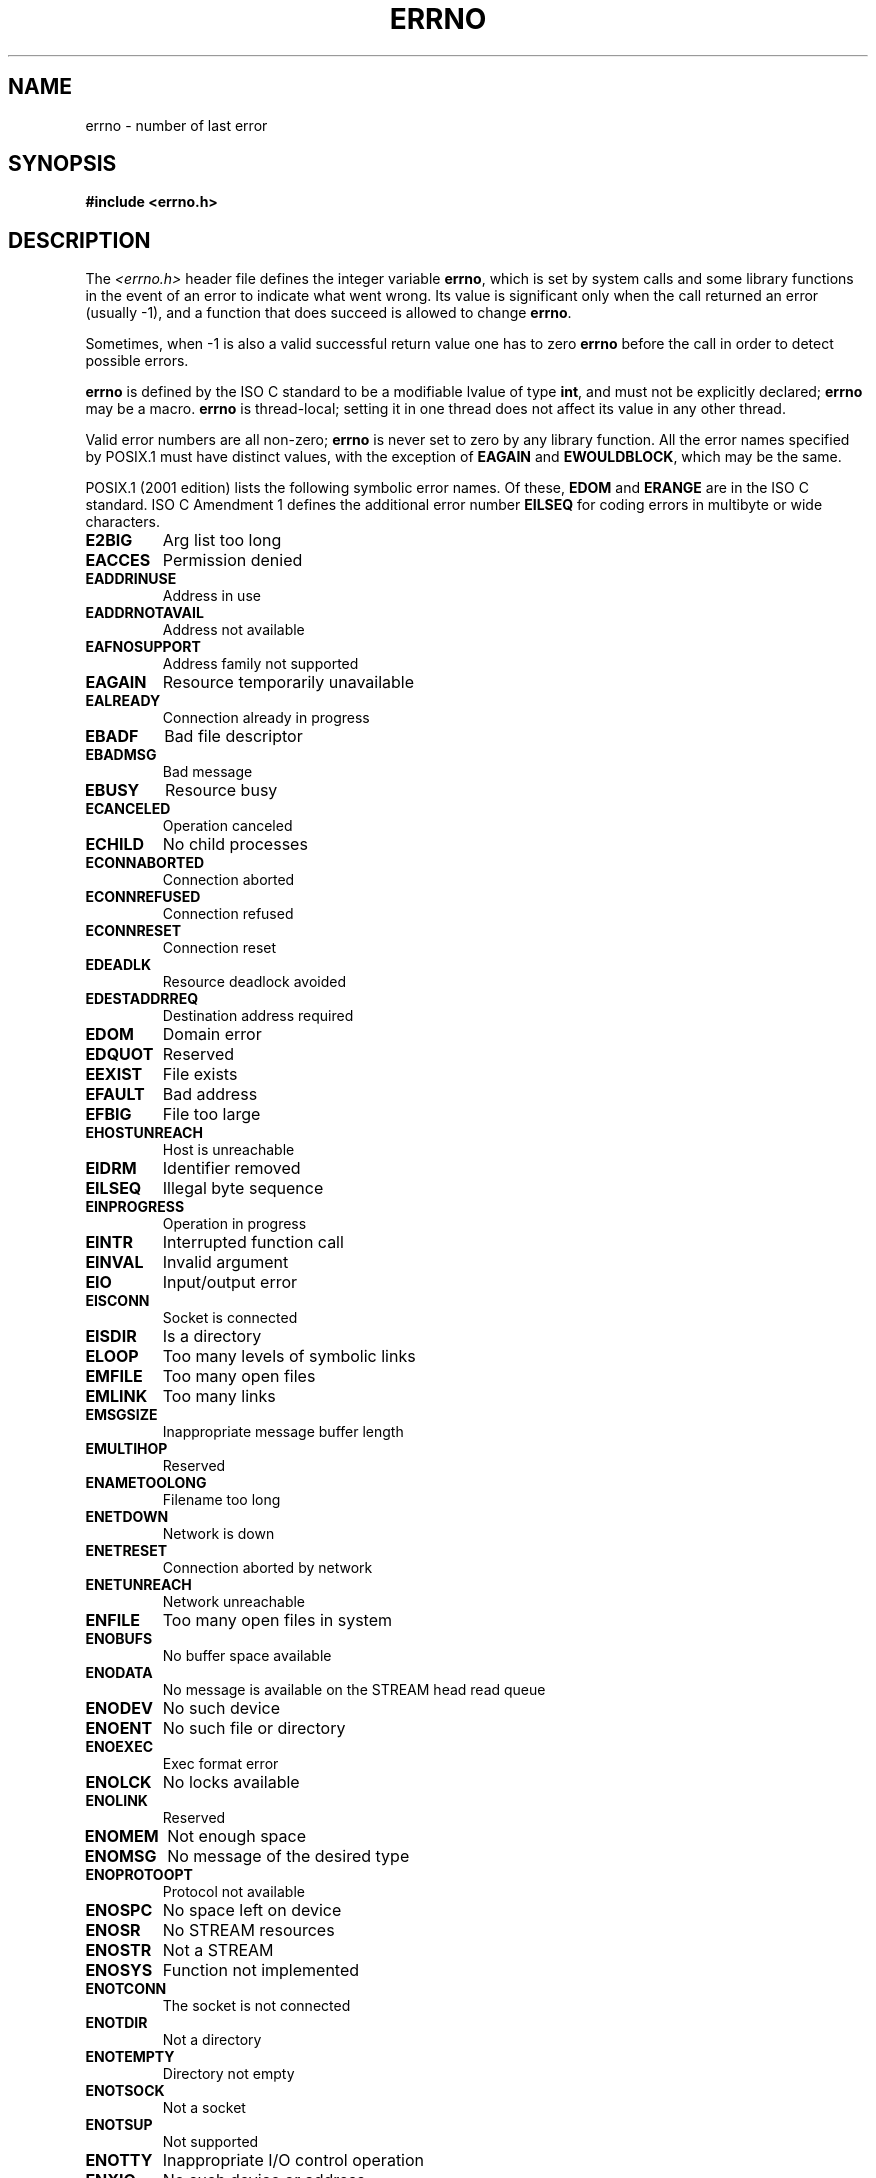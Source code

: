 .\" Copyright (c) 1996 Andries Brouwer (aeb@cwi.nl)
.\"
.\" This is free documentation; you can redistribute it and/or
.\" modify it under the terms of the GNU General Public License as
.\" published by the Free Software Foundation; either version 2 of
.\" the License, or (at your option) any later version.
.\"
.\" The GNU General Public License's references to "object code"
.\" and "executables" are to be interpreted as the output of any
.\" document formatting or typesetting system, including
.\" intermediate and printed output.
.\"
.\" This manual is distributed in the hope that it will be useful,
.\" but WITHOUT ANY WARRANTY; without even the implied warranty of
.\" MERCHANTABILITY or FITNESS FOR A PARTICULAR PURPOSE.  See the
.\" GNU General Public License for more details.
.\"
.\" You should have received a copy of the GNU General Public
.\" License along with this manual; if not, write to the Free
.\" Software Foundation, Inc., 59 Temple Place, Suite 330, Boston, MA 02111,
.\" USA.
.\"
.\" 5 Oct 2002, Modified by Michael Kerrisk <mtk-manpages@gmx.net>
.\" 	Updated for POSIX 1003.1 2001
.\" 2004-12-17 Martin Schulze <joey@infodrom.org>, mtk
.\"	Removed errno declaration prototype, added notes
.\"
.TH ERRNO 3 2004-12-17 "" "Library functions"
.SH NAME
errno \- number of last error
.SH SYNOPSIS
.B #include <errno.h>
.\".sp
.\".BI "extern int " errno ;
.SH DESCRIPTION
The 
.I <errno.h>
header file defines the integer variable
.BR errno ,
which is set by system calls and some library functions in the event
of an error to indicate what went wrong.
Its value is significant only when the call
returned an error (usually \-1), and a function that does succeed
is allowed to change
.BR errno .

Sometimes, when \-1 is also a valid successful return value
one has to zero
.B errno
before the call in order to detect possible errors.

\fBerrno\fR is defined by the ISO C standard to be a modifiable lvalue
of type \fBint\fR, and must not be explicitly declared; \fBerrno\fR
may be a macro.  \fBerrno\fR is thread-local; setting it in one thread
does not affect its value in any other thread.

Valid error numbers are all non-zero; \fBerrno\fR is never set to zero
by any library function.  All the error names specified by POSIX.1
must have distinct values, with the exception of
.B EAGAIN
and 
.BR EWOULDBLOCK ,
which may be the same.

.\" FIXME EILSEQ is in C99.
POSIX.1 (2001 edition) lists the following symbolic error names.  Of
these, \fBEDOM\fR and \fBERANGE\fR are in the ISO C standard.  ISO C
Amendment 1 defines the additional error number \fBEILSEQ\fR for
coding errors in multibyte or wide characters.

.TP
.B E2BIG
Arg list too long
.TP
.B EACCES
Permission denied
.TP
.B EADDRINUSE
Address in use
.TP
.B EADDRNOTAVAIL
Address not available
.TP
.B EAFNOSUPPORT
Address family not supported
.TP
.B EAGAIN
Resource temporarily unavailable
.TP
.B EALREADY
Connection already in progress
.TP
.B EBADF
Bad file descriptor
.TP
.B EBADMSG
Bad message
.TP
.B EBUSY
Resource busy
.TP
.B ECANCELED
Operation canceled
.TP
.B ECHILD
No child processes
.TP
.B ECONNABORTED
Connection aborted
.TP
.B ECONNREFUSED
Connection refused
.TP
.B ECONNRESET
Connection reset
.TP
.B EDEADLK
Resource deadlock avoided
.TP
.B EDESTADDRREQ
Destination address required
.TP
.B EDOM
Domain error
.TP
.B EDQUOT
Reserved
.TP
.B EEXIST
File exists
.TP
.B EFAULT
Bad address
.TP
.B EFBIG
File too large
.TP
.B EHOSTUNREACH
Host is unreachable
.TP
.B EIDRM
Identifier removed
.TP
.B EILSEQ
Illegal byte sequence
.TP
.B EINPROGRESS
Operation in progress
.TP
.B EINTR
Interrupted function call
.TP
.B EINVAL
Invalid argument
.TP
.B EIO
Input/output error
.TP
.B EISCONN
Socket is connected
.TP
.B EISDIR
Is a directory
.TP
.B ELOOP
Too many levels of symbolic links
.TP
.B EMFILE
Too many open files
.TP
.B EMLINK
Too many links
.TP
.B EMSGSIZE
Inappropriate message buffer length
.TP
.B EMULTIHOP
Reserved
.TP
.B ENAMETOOLONG
Filename too long
.TP
.B ENETDOWN
Network is down
.TP
.B ENETRESET
Connection aborted by network
.TP
.B ENETUNREACH
Network unreachable
.TP
.B ENFILE
Too many open files in system
.TP
.B ENOBUFS
No buffer space available
.\" ENODATA is part of XSR option
.TP
.B ENODATA
No message is available on the STREAM head read queue
.TP
.B ENODEV
No such device
.TP
.B ENOENT
No such file or directory
.TP
.B ENOEXEC
Exec format error
.TP
.B ENOLCK
No locks available
.TP
.B ENOLINK
Reserved
.TP
.B ENOMEM
Not enough space
.TP
.B ENOMSG
No message of the desired type
.TP
.B ENOPROTOOPT
Protocol not available
.TP
.B ENOSPC
No space left on device
.\" ENOSR is part of XSR option
.TP
.B ENOSR
No STREAM resources
.\" ENOSTR is part of XSR option
.TP
.B ENOSTR
Not a STREAM
.TP
.B ENOSYS
Function not implemented
.TP
.B ENOTCONN
The socket is not connected
.TP
.B ENOTDIR
Not a directory
.TP
.B ENOTEMPTY
Directory not empty
.TP
.B ENOTSOCK
Not a socket
.TP
.B ENOTSUP
Not supported
.TP
.B ENOTTY
Inappropriate I/O control operation
.TP
.B ENXIO
No such device or address
.TP
.B EOPNOTSUPP
Operation not supported on socket
.TP
.B EOVERFLOW
Value too large to be stored in data type
.TP
.B EPERM
Operation not permitted
.TP
.B EPIPE
Broken pipe
.TP
.B EPROTO
Protocol error
.TP
.B EPROTONOSUPPORT
Protocol not supported
.TP
.B EPROTOTYPE
Protocol wrong type for socket
.TP
.B ERANGE
Result too large
.TP
.B EROFS
Read-only file system
.TP
.B ESPIPE
Invalid seek
.TP
.B ESRCH
No such process
.TP
.B ESTALE
Stale file handle
.\" Can occur for NFS and for other file systems
.\" ETIME is part of XSR option
.TP
.B ETIME
STREAM 
.BR ioctl () 
timeout
.TP
.B ETIMEDOUT
Operation timed out
.TP
.B ETXTBSY
Text file busy
.TP
.B EWOULDBLOCK
Operation would block (may be same value as
.BR EAGAIN )
.TP
.B EXDEV
Improper link
.SH NOTES
A common mistake is to do
.RS
.nf

if (somecall() == \-1) {
    printf("somecall() failed\en");
    if (errno == ...) { ... }
}

.fi
.RE
where
.I errno
no longer needs to have the value it had upon return from
.IR somecall ()
(i.e., it may have been changed by the
.IR printf ()).
If the value of
.I errno
should be preserved across a library call, it must be saved:
.RS
.nf

if (somecall() == \-1) {
    int errsv = errno;
    printf("somecall() failed\en");
    if (errsv == ...) { ... }
}
.fi
.RE
.PP
It was common in traditional C to declare
.I errno
manually
(i.e., 
.IR "extern int errno" )
instead of including
.IR <errno.h> .
.BR "Do not do this" .
It will not work with modern versions of the C library.
However, on (very) old Unix systems, there may be no
.I <errno.h>
and the declaration is needed.
.SH "SEE ALSO"
.BR perror (3),
.BR strerror (3)
